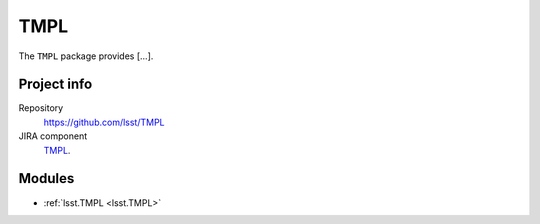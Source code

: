 .. _TMPL-package:

.. Title is the EUPS package name

####
TMPL
####

.. Sentence/short paragraph describing what the package is for.

The ``TMPL`` package provides [...].

Project info
============

Repository
   https://github.com/lsst/TMPL

JIRA component
   `TMPL <TMPL component>`_.

Modules
=======

.. Link to Python module landing pages (same as in manifest.yaml)

- :ref:`lsst.TMPL <lsst.TMPL>`

.. Link to the JIRA component for this package.

.. _`TMPL component`: https://jira.lsstcorp.org/browse/DM/component/10727
